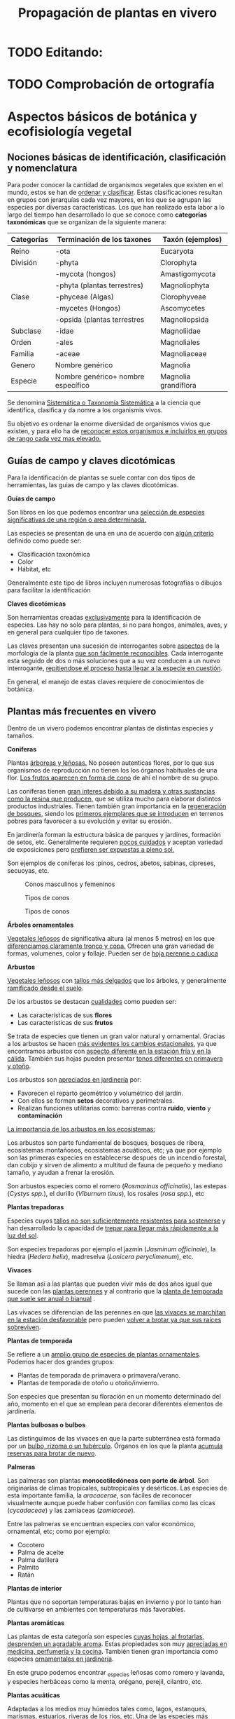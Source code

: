 #+TITLE: Propagación de plantas en vivero
#+AUTHOR: Antonio Soler Gelde. IT Forestal
#+EMAIL: asoler@esteldellevant.es
#+LaTeX_CLASS: asgbook
#+OPTIONS: ':nil *:t -:t ::t <:t H:3 \n:nil ^:t arch:headline
#+OPTIONS: author:nil c:nil d:(not "LOGBOOK") date:nil
#+OPTIONS: e:t email:nil f:t inline:nil num:t p:nil pri:nil stat:t
#+OPTIONS: tags:t tasks:nil tex:t timestamp:t toc:t todo:nil |:t
#+CREATOR: Emacs 25.3.1 (Org mode 8.2.10)
#+DESCRIPTION:
#+EXCLUDE_TAGS: noexport
#+KEYWORDS:
#+LANGUAGE: spanish
#+SELECT_TAGS: export
#+LaTeX_HEADER: \newcommand{\recuerda}[1]{\begin{center}\fbox{\parbox{0.75\textwidth}{\textbf{Recuerda:} #1}}\end{center}}
#+SEQ_TODO: NEXT(n) TODO(t) WAITING(w) SOMEDAY(s) PROJECT(p) | DONE(d) CANCELLED(c)
* TODO Editando: 
* TODO Comprobación de ortografía
* Aspectos básicos de botánica y ecofisiología vegetal
** Nociones básicas de identificación, clasificación y nomenclatura
Para poder conocer la cantidad de organismos vegetales que existen en el mundo, estos se
han de _ordenar y clasificar_. Estas clasificaciones resultan en grupos con jerarquías cada
vez mayores, en los que se agrupan las especies por diversas características. Los que han
realizado esta labor a lo largo del tiempo han desarrollado lo que se conoce como
*categorías taxonómicas* que se organizan de la siguiente manera: 

| *Categorías* | *Terminación de los taxones*       | *Taxón* (ejemplos)   |
|--------------+------------------------------------+----------------------|
| Reino        | -ota                               | Eucaryota            |
|--------------+------------------------------------+----------------------|
| División     | -phyta                             | Clorophyta           |
|              | -mycota (hongos)                   | Amastigomycota       |
|              | -phyta (plantas terrestres)        | Magnoliophyta        |
|--------------+------------------------------------+----------------------|
| Clase        | -phyceae (Algas)                   | Clorophyveae         |
|              | -mycetes (Hongos)                  | Ascomycetes          |
|              | -opsida (plantas terrestres        | Magnoliopsida        |
|--------------+------------------------------------+----------------------|
| Subclase     | -idae                              | Magnoliidae          |
|--------------+------------------------------------+----------------------|
| Orden        | -ales                              | Magnoliales          |
|--------------+------------------------------------+----------------------|
| Familia      | -aceae                             | Magnoliaceae         |
|--------------+------------------------------------+----------------------|
| Genero       | Nombre genérico                    | Magnolia             |
|--------------+------------------------------------+----------------------|
| Especie      | Nombre genérico+ nombre específico | Magnolia grandiflora |
|--------------+------------------------------------+----------------------|

Se denomina _Sistemática o Taxonomía Sistemática_ a la ciencia que identifica,
clasifica y da nomre a los organismis vivos.

Su objetivo es ordenar la enorme diversidad de organismos vivios que existen, y
para ello ha de _reconocer estos organismos e incluirlos en grupos de rango cada 
vez mas elevado._

#+BEGIN_EXPORT latex
\recuerda{ El nombre de las especies se construye con \textbf{dos partes} (binomen).
La primera corresponde al \uline{género} al que pertenece y la otra es el \uline{específico}.}
\newpage
#+END_EXPORT  
** Guías de campo y claves dicotómicas
Para la identificación de plantas se suele contar con dos tipos de herramientas,
las guias de campo y las claves dicotómicas.
***** *Guías de campo*

Son libros en los que podemos encontrar una _selección de especies 
significativas de una región o area determinada._

Las especies se presentan de una en una de acuerdo con _algún criterio_ definido
como puede ser:
- Clasificación taxonómica
- Color
- Hábitat, etc

Generalmente este tipo de libros incluyen numerosas fotografías o dibujos para
facilitar la identificación
***** *Claves dicotómicas*

Son herramientas creadas _exclusivamente_ para la identificación de
especies. Las hay no solo para plantas, si no para hongos, animales, aves, y en
general para cualquier tipo de taxones.

Las claves presentan una sucesión de interrogantes sobre _aspectos_ de la
morfología de la planta _que son fáclmente reconocibles_. Cada interrogante esta
seguido de dos o más soluciones que a su vez conducen a un nuevo interrogante,
_repitiendose el proceso hasta llegar a la especie en cuestión_.

En general, el manejo de estas claves requiere de conocimientos de botánica.
** Plantas más frecuentes en vivero
Dentro de un vivero podemos encontrar plantas de distintas especies y
tamaños.
#+BEGIN_EXPORT latex
\begin{center}
\fbox{\parbox{0.8\textwidth}{Hay que tener en cuenta que \uline{la mayoría de clientes} que van a un vivero pueden
\uline{no tener conocimientos de taxonomía y clasificación botánica}, por lo que una
\textbf{clasificación informal} puede \uline{ayudarnos a orientar a los clientes.}}}
\end{center}
#+END_EXPORT

***** *Coniferas* 

Plantas _árboreas y leñosas._ No poseen autenticas flores, por lo que sus
organismos de reproducción no  tienen los los órganos habituales de una flor. 
_Los frutos aparecen en forma de cono_ de ahí el nombre de su grupo. 

Las coníferas tienen _gran interes debido a su madera y 
otras sustancias como la resina que producen,_ que se utiliza mucho para elaborar
distintos productos industriales. Tienen también gran importancia en la
_regeneración de bosques,_ siendo los _primeros ejemplares que se introducen_ en
terrenos pobres para favorecer a su evolución y evitar su erosión. 

En jardinería forman la estructura básica de parques y jardines, formación de
setos, etc. Generalmente requieren _pocos cuidados_ y aceptan variedad de
exposiciones pero _prefieren ser expuestas a pleno sol._

Son ejemplos de coniferas los :pinos, cedros, abetos, sabinas, cipreses,
secuoyas, etc.
#+CAPTION: Conos masculinos y femeninos
#+ATTR_LATEX: :width 0.8\textwidth
[[./img_1479/cono_fem_masc.jpg]]

#+CAPTION: Tipos de conos
#+ATTR_LATEX: :width 0.8\textwidth
[[./img_1479/tipos_conos.jpg]]

#+CAPTION: Tipos de conos
#+ATTR_LATEX: :width 0.8\textwidth
[[./img_1479/conif_siluetas.jpeg]]

***** *Árboles ornamentales*

_Vegetales leñosos_ de significativa altura (al menos 5 metros) en los que
 _diferenciamos claramente tronco y copa._ Ofrecen una gran variedad de formas,
 volumenes, color y follaje. Pueden ser de _hoja perenne o caduca_

#+BEGIN_EXPORT latex
\recuerda{Los individuos de este grupo, a diferencia del anterior, \uline{si poseen flores verdaderas}.
Pertenecen a este grupo especies de gran interes económico como \uline{árboles frutales, especies
 madereras como haya, o roble.}}
#+END_EXPORT


***** *Arbustos*
_Vegetales leñosos_ con _tallos más delgados_ que los árboles, y generalmente
_ramificado desde el suelo_. 

De los arbustos se destacan _cualidades_ como pueden ser:
- Las características de sus *flores*
- Las características de sus *frutos*

Se trata de especies que tienen un gran valor natural y ornamental. Gracias a
los arbustos se hacen _más evidentes los cambios estacionales_, ya que
encontramos arbustos con _aspecto diferente en la estación fría y en 
la cálida_. También sus hojas pueden presentar _tonos diferentes en primavera y
otoño_. 

Los arbustos son _apreciados en jardinería_ por:
- Favorecen el reparto geométrico y volumétrico del jardín.
- Con ellos se forman *setos* decorativos y perimetrales.
- Realizan funciones utilitarias como: barreras contra *ruido*, *viento* y
  *contaminación*

_La importancia de los arbustos en los ecosistemas:_

Los arbustos son parte fundamental de bosques, bosques de ribera, ecosistemas
montañosos, ecosistemas acuáticos, etc; ya que por ejemplo son las primeras
especies en establecerse después de un incendio forestal, dan cobijo y sirven
de alimento a multitud de fauna de pequeño y mediano tamaño, y ayudan a frenar
la erosión.

Son arbustos especies como el romero (/Rosmarinus officinalis/), las estepas
(/Cystys spp./), el durillo (/Viburnum tinus/), los rosales (/rosa spp./), etc

#+BEGIN_EXPORT latex
\recuerda{No se pueden distinguir los árboles de los arbustos únicamente por la altura o la 
ramificación, ya que diferentes especies mostraran un *porte* diferente respondiendo a las
 condiciones particulares en las que se desarrollen.}
#+END_EXPORT 

***** *Plantas trepadoras*

Especies cuyos _tallos no son suficientemente resistentes para sostenerse_ y han
desarrollado la capacidad de _trepar para llegar más rápidamente a la luz del
sol_.

Son especies trepadoras por ejemplo el jazmín (/Jasminum officinale/), la hiedra
(/Hedera helix/), madreselva (/Lonicera peryclimenum/), etc.

***** *Vivaces*

Se llaman así a las plantas que pueden vivir más de dos años igual que sucede
con las _plantas perennes_ y al contrario que la _planta de temporada que suele 
ser anual o bianual_ .

Las vivaces se diferencian de las perennes en que _las vivaces se marchitan en 
la estación desfavorable_ pero pueden _volver a brotar ya que sus raíces 
sobreviven_.

***** *Plantas de temporada*

Se refiere a un  _amplio grupo de especies de plantas ornamentales_. Podemos
hacer dos grandes grupos: 
- Plantas de temporada de primavera o primavera/verano.
- Plantas de temporada de otoño u otoño/invierno.

Son especies que presentan su floración en un momento determinado del año,
momento en el que se emplean para decorar diferentes elementos de jardinería. 

***** *Plantas bulbosas o bulbos*

Las distinguimos de las vivaces en que la parte subterránea está formada por un
_bulbo, rizoma o un tubérculo_. Órganos en los que la planta _acumula reservas 
para brotar de nuevo_.

***** *Palmeras*

Las palmeras son plantas *monocotiledóneas con porte de árbol*. Son originarias
de climas tropicales, subtropicales y desérticos. Las especies de esta
importante familia, la /aracacerae/, son fáciles de reconocer visualmente aunque
puede haber confusión con familias como las cicas (/cycadaceae/) y las zamiaceas
(/zamiaceae/). 

Entre las palmeras se encuentran especies con valor económico, ornamental, etc;
como por ejemplo:
- Cocotero
- Palma de aceite
- Palma datilera
- Palmito
- Ratán

***** *Plantas de interior*

Plantas que no soportan temperaturas bajas en invierno y por lo tanto han de
cultivarse en ambientes con temperaturas más favorables.

***** *Plantas aromáticas*

Las plantas de esta categoría son especies _cuyas hojas, al frotarlas, 
desprenden un agradable aroma_. Estas propiedades son muy _apreciadas en 
medicina, perfumería y la cocina_. También tienen gran importancia como especies
_ornamentales en jardinería_.

En este grupo podemos encontrar _especies leñosas como romero y lavanda, y
especies herbáceas como la menta, orégano, perejil, cilantro, etc.

***** *Plantas acuáticas*

Adaptadas a los medios muy húmedos tales como, lagos, estanques, marismas,
estuarios, riveras de los ríos, etc. Una de las especies más conocidas son los
nenufares (este termino agrupa plantas de diversos ordenes y familias), pero
encontramos muchas más. 

#+BEGIN_EXPORT latex
\begin{center}
\setlength{\fboxrule}{2pt}
\fcolorbox{red}{white}{\sffamily\Large IMPORTANTE}
\setlength{\fboxrule}{0.4pt}
\vspace{1.5cm}
\fbox{\parbox{0.9\textwidth}{Los ecosistemas en los que viven estas plantas son \uline{extremadamente 
sensibles}. Las \uline{plantas acuáticas exóticas} pueden representar un \uline{gravisimo problema}
para estos ecosistemas. Es muy importante tener esto en cuenta  y tomar una serie de \textbf{medidas 
de prevención:}
\begin{enumerate}
\item \textbf{Utilizar planta preferentemente autóctona}:
\begin{itemize}
\item Necesitan menos riego y dan cobijo y alimento a la fauna local.
\item Las especies exóticas introducidas en jardines o espacios abiertos pueden
expandirse sin control a otros lugares, transportadas por el viento o por
animales silvestres (insectos, aves o pequeños mamíferos).
\end{itemize}
\item \textbf{Presta atención a las características y procedencia de las nuevas plantas o
semillas que adquieras.}
\begin{itemize}
\item No compres ni plantes mezclas de semillas (en especial de «fl ores
silvestres») que no lleven incorporada información sobre su composición y
origen.
\item Consulta con expertos el diseño y las especies idóneas para la decoración
de tu jardín, en especial si pretendes instalar un estanque con plantas
acuáticas.
\end{itemize}
\item \textbf{No tires nunca plantas ornamentales, plantas de acuario o fragmentos de 
plantas exóticas a los cursos de agua o por los desagües.}
\begin{itemize}
\item Esta mala práctica es causa frecuente de su dispersión con consecuencias
no deseadas.
\end{itemize}
\end{enumerate}}}
\end{center}
#+END_EXPORT

** Órganos y funciones fisiológicas de las plantas
*** Principales órganos de las plantas
Las plantas tienen órganos qué, además de llevar a cabo las funciones
necesarias para la vida de la planta, nos ayudarán a identificar las diferentes
especies que podemos encontrar en un vivero.

Estos órganos son _raíz, tallo, hojas, flores y fruto_.
**** *Raíz:*
Parte de la planta que crece hacia el interior de la tierra. Proviene del
desarrollo de la radícula del embrión.

Las diferentes clases de raíces son:
- *Pivotante o axonomórfica:* Es la raíz con formas típica. En ella podemos
  distinguir una raíz principal claramente diferenciada de las raíces secundarias.
- *Ramificada:* en este caso no hay distinción entre raíz principal y secundarias.
- *Fascicular:* las raíces se forman asemejando una cabellera.
- *Tuberosas:* son raíces muy engrosadas debido a que acumulan sustancias de
  reserva 
#+CAPTION: Clases de raíces según su forma
#+ATTR_LATEX: :width 0.8\textwidth
[[./img_1479/tipos_raiz.png]]

**** *Tallo:* 
Parte que crece en el sentido contrario que la raíz. Sirve de sostén para hojas
y frutos. A _través de sus tejidos circulan los nutrientes que sirven de 
alimento a la planta_.

Distinguimos las siguientes partes:
- *Nudos:* puntos de donde el tallo se ramifica.
- *Entrenudos:* espacio que hay entre los nudos.
- *Yemas:* tejidos que pueden dar lugar a flores o tallos.
  - Yema axilar: las encontramos en la base del peciolo de las hojas. 
  - Yema terminal:  situada en el extremo de un tallo. Es la que hace crecer los
    tallos en longitud 
#+CAPTION: Partes de un tallo 
#+ATTR_LATEX: :width 0.8\textwidth
[[./img_1479/partes_tallo.png]]

Encontramos diferentes tipos de tallos, por ejemplo:
- Tallos *leñosos*: rígidos y duros
- Tallos *herbáceos*: (casi) siempre verdes, tiernos y flexibles
- Tallo *modificados*: como son los bulbos.

**** *Hojas:*
Las hojas son órganos vegetativos, generalmente aplanados, situados lateralmente
sobre el tallo, encargados de la fotosíntesis.  

La forma de los tallos está íntimamente relacionada con las hojas. Un órgano no
puede existir sin el otro, en conjunto constituyen el vástago.  

#+CAPTION: Partes de una hoja
#+ATTR_LATEX: :width 0.7\textwidth
[[./img_1479/partes_hoja.png]]

#+CAPTION: Estructura de una hoja compuesta 
#+ATTR_LATEX: :width 0.7\textwidth
[[./img_1479/hoja_compuesta.png]]

- El *limbo* es la parte plana.
  - La parte superior se llama *haz*
  - La parte inferior *envés*
- El *peciolo* es  el rabillo que la une al tallo
- La *vaina o base floral* es el ensanchamiento de unión con el tallo

Clasificamos las hojas en _simples y compuestas_
- *Simples:* la hoja tiene únicamente una lámina foliar
- *Compuestas:* La lámina foliar está dividida en varias subunidades llamadas
  folíolos, articuladas sobre el raquis de una hoja o sobre las divisiones del
  mismo. Pueden tener peciólulos o ser sésiles.  Se dividen a su vez en
  *pinnadas y palmaticompuestas*.

**** *Flor:*
Órgano reproductor de las plantas. De ella saldrán las semillas que han de
producir nuevas plantas.  Las _inflorescencias_ son el _conjunto de flores que 
sale de un mismo brote_.

La flor está unida al tallo por un eje, el pedúnculo floral, que se ensancha en
su parte superior para formar el receptáculo en el que se insertan las piezas de
los verticilos florales.   

Desde el exterior hacia el interior de una flor completa se distinguen los
siguientes verticilos: 

- *Cáliz* formado por los *sépalos*.
- *Corola* formada por los *pétalos*.
- *Androceo* formado por los *estambres* donde se forma el _polen_.
- *Gineceo* formado por los *carpelos* que contienen los _óvulos_.

#+CAPTION: Partes de una flor
#+ATTR_LATEX: :width 0.7\textwidth
[[./img_1479/partes_flor.jpg]]

#+BEGIN_EXPORT latex
\recuerda{No todos los vegetales tienen como organo reproductor las flores. Las 
especies del grupo de las \textbf{coniferas} \uline{no poseen flores verdaderas}, si no 
un método más ``rudimentario'' al ser especies más antiguas que los vegetales con
 ``verdaderas flores''}
#+END_EXPORT
**** *Fruto:* 
El *fruto* es la parte de los vegetales que *protege la semilla* y *asegura y
dispersión*. Estrictamente el fruto es el ovario de la flor _transformado y
maduro_ después de la fecundación.

En _condiciones naturales, el fruto suele formarse una vez que ha tenido lugar 
la fecundación del óvulo_, pero en muchas plantas, casi siempre variedades
cultivadas, como los cítricos sin semilla, la uva, el banano y el pepino, el
fruto madura sin necesidad de fecundación; este fenómeno se llama *partenocarpia*. 
*** TODO Operaciones de cultivo
*** Principales características fisiológicas 
A continuación se describen brevemente algunos conceptos básicos de algunas
características fisiologicas:
**** *Estado hídrico:* 
Existen _períodos de tiempo_ en los que la planta es especialmente sensible al
*estrés hídrico* como por ejemplo:
1. Estación de crecimiento
2. Procesos de trasplante y plantación
3. Establecimiento de la planta

Es importante mantener la planta lo suficientemente hidratada durante las épocas
de _crecimiento, selección, extracción, transporte y plantación_. 

#+BEGIN_EXPORT latex
\recuerda{Si una planta se seca en exceso sus tejidos \textbf{no pueden rehidratarse}.
Este punto de no retorno se llama \emph{punto de marchitez permanente} o \emph{PMP}.} 
#+END_EXPORT
* Preparación del medio de cultivo
Las plantas que hay que transplantar pueden proceder de:
- Multiplicación vegetativa, _generalmente esquejes_. Podemos encontrar los
  siguientes _tipos de esquejes:
  - Esquejes herbáceos: clavel, crisantemo, salvia
  - Esquejes de madera blanda o semiverde: Aquellos tallos que no han comenzado
    a lignificarse. 
  - Esquejes de madera semidura: el tallo ha comenzado el proceso de
    lignificación pero no es leñoso del todo. Se emplea para especies arbustivas
    sobre todo
    - Boj (Buxus sempervirens)
    - Callistemon (Callistemon rigidus)
    - Adelfa (Nerium olenader)
    - Pitosporo (Pittosporum tobira)
  - Esquejes de madera dura de especies perennes
  - Especies de madera dura de especies caducas
- Multiplicación por semillas o sexual
* Reproducción de plantas por semillas
* Reproducción vegetativa de plantas
